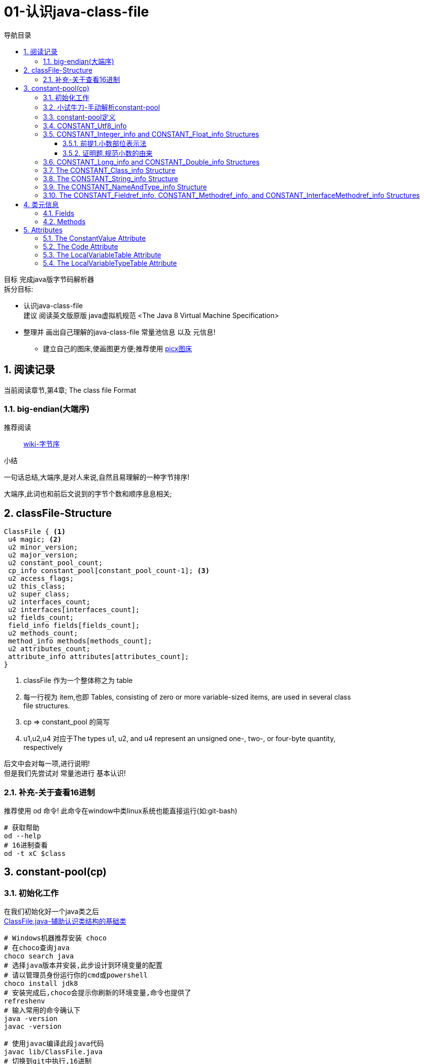 = 01-认识java-class-file
:doctype: article
:encoding: utf-8
:lang: zh-cn
:toc: left
:toc-title: 导航目录
:toclevels: 4
:sectnums:
:sectanchors:

:hardbreaks:
:experimental:
:icons: font

[preface]

目标 完成java版字节码解析器
拆分目标:

- 认识java-class-file
建议 阅读英文版原版 java虚拟机规范 <The Java 8 Virtual Machine Specification>
- 整理并 画出自己理解的java-class-file 常量池信息 以及 元信息!
* 建立自己的图床,使画图更方便;推荐使用 https://picx.xpoet.cn/[picx图床]

== 阅读记录

当前阅读章节,第4章; The class file Format

=== big-endian(大端序)

推荐阅读::
https://zh.wikipedia.org/wiki/%E5%AD%97%E8%8A%82%E5%BA%8F[wiki-字节序]

.小结
****
一句话总结,大端序,是对人来说,自然且易理解的一种字节排序!
****

大端序,此词也和前后文说到的字节个数和顺序息息相关;

== classFile-Structure

====
[source]
----
ClassFile { <1>
 u4 magic; <2>
 u2 minor_version;
 u2 major_version;
 u2 constant_pool_count;
 cp_info constant_pool[constant_pool_count-1]; <3>
 u2 access_flags;
 u2 this_class;
 u2 super_class;
 u2 interfaces_count;
 u2 interfaces[interfaces_count];
 u2 fields_count;
 field_info fields[fields_count];
 u2 methods_count;
 method_info methods[methods_count];
 u2 attributes_count;
 attribute_info attributes[attributes_count];
}
----
<1> classFile 作为一个整体称之为 table
<2> 每一行视为 item,也即 Tables, consisting of zero or more variable-sized items, are used in several class
file structures.
<3> cp => constant_pool 的简写
<4> u1,u2,u4  对应于The types u1, u2, and u4 represent an unsigned one-, two-, or four-byte quantity,
respectively
====

后文中会对每一项,进行说明!
但是我们先尝试对 常量池进行 基本认识!

=== 补充-关于查看16进制
推荐使用 od 命令! 此命令在window中类linux系统也能直接运行(如:git-bash)

[source,bash]
----
# 获取帮助
od --help
# 16进制查看
od -t xC $class
----

== constant-pool(cp)

=== 初始化工作

在我们初始化好一个java类之后
link:/lib/ClassFile.java[ClassFile.java-辅助认识类结构的基础类,window=_blank]

[source,shell]
----
# Windows机器推荐安装 choco
# 在choco查询java
choco search java
# 选择java版本并安装,此步设计到环境变量的配置
# 请以管理员身份运行你的cmd或powershell
choco install jdk8
# 安装完成后,choco会提示你刷新的环境变量,命令也提供了
refreshenv
# 输入常用的命令确认下
java -version
javac -version

# 使用javac编译此段java代码
javac lib/ClassFile.java
# 切换到git中执行,16进制
od -t xC lib/ClassFile.class > lib/ClassFile-hexdump.txt
----

https://chocolatey.org/[chocolatey-官方网址]

接着我们通过 od 命令,查看此类的16进制内容
link:lib/ClassFile-hexdump.txt[Classfile-转换成16进制的内容,window=_blank]

按照<<classFile-Structure>>中,字节说明,我们手动解析constant-pool

你最好安装了插件 jcalsslib 以方便你能更轻松地查看类文件;

https://plugins.jetbrains.com/plugin/9248-jclasslib-bytecode-viewer[插件网址]

image::https://cdn.jsdelivr.net/gh/yufarui/simple_picture@main/jvm/jclasslib-tool-intro.png[jclasslib-插件展示]

=== 小试牛刀-手动解析constant-pool

 u2 constant_pool_count;
 cp_info constant_pool[constant_pool_count-1];

====
.第一行
****
0000000 ca fe ba be 00 00 00 34 00 1d 0a 00 06 00 0f 09
****
- u4 ca fe ba be 为magic
- u2 00 00 为 次版本号
- u2 00 34 为 主版本号
- u2 00 1d 即为 constant_pool_count; 1d 转换成10进制为 29
====

.提示
****
实际在解析字节码时,我们也是按照按字节顺序,去解析字节码的;
****

我们查阅下书籍kbd:[The Java 8 Virtual Machine Specification]中定义

constant_pool[]::
constant_pool 也是 table-structure，由 string-constants, class and interface-names,
field-names and other-constants;
other-constants 其他ClassFile-structure中定义的常量;
对于每种类型由其头部的 tag 表明;
并且constant_pool[] 数组序号范围 为 1 至 constant_pool_count - 1;即总数量为constant_pool_count - 1

=== constant-pool定义

====
.constant-pool-item结构
[source]
----
cp_info {
 u1 tag; <1>
 u1 info[]; <2>
}
----
<1> u1 tag用来描述类型,这也是很多dsl,会采用的手段
<2> 接下来是占位符,不同的tag,其后续并不一致
====

.constant-pools tag
|===
|Constant-Type|Value
|CONSTANT_Class|7
|CONSTANT_Fieldref|9
|CONSTANT_Methodref|10
|CONSTANT_InterfaceMethodref|11
|CONSTANT_String|8
|CONSTANT_Integer|3
|CONSTANT_Float|4
|CONSTANT_Long|5
|CONSTANT_Double|6
|CONSTANT_NameAndType|12
|CONSTANT_Utf8|1
|CONSTANT_MethodHandle|15
|CONSTANT_MethodType|16
|CONSTANT_InvokeDynamic|18
|===

.补充说明
****
本次不会将所有的constant-pool-item做解析
CONSTANT_MethodHandle
CONSTANT_MethodType
CONSTANT_InvokeDynamic
这三项暂时跳过
****

[%interactive]
* [*] 请努力画出自己理解的图,加深印象
[[constant-pool-item-structure]]

=== CONSTANT_Utf8_info
对应 4.4.7 小节

虽然书中已经说明的很详细,但是还是按自己的理解再说明一次!

[%interactive]
* [*] 挑战,能不能有更好的说明哪!

====
[source]
----
CONSTANT_Utf8_info {
 u1 tag; // 1
 u2 length;<1>
 u1 bytes[length]; <2>
}
----
<1> length 是表示字节数组的长度!注意此长度和字符串长度并不一致 (单字节,双字节,三字节字符的存在)
<2> byte[] 字符串通过字节数组的实际内容
任何一个 byte都不能为 /u0000, 故而 /u0000是通过双字节表示存在的
0xf0 ~ 0xff 是不映射任何unicode码
====

image::https://cdn.jsdelivr.net/gh/yufarui/simple_picture@main/jvm/constant_utf8_info_drawio.png[constant_utf8_info]

.练习
====
现在我们已经理解了 constant_utf8_info
尝试结合 jclasslib 与 16进制码解析 如下 item
[source]
----
01 00 06 3c 69 6e 69 74 3e <1>
----
<1> 分解成
u1 tag 01
u2 length 00 06 => 6
u1 byte
3c 69 6e 69 74 3e => \u003c\u0069\u006e\u0069\u0074\u003e
即转换成了 <init>
补充 3c 69 6e 69 74 3e 均小于 7F,故均为单字节字符
====

=== CONSTANT_Integer_info and CONSTANT_Float_info Structures

====
[source]
----
CONSTANT_Integer_info {
 u1 tag; // 3
 u4 bytes; <1>
}
CONSTANT_Float_info {
 u1 tag; // 4
 u4 bytes; <1>
}
----
<1> u4 bytes ,即是我们常说的32位长度
====

对于 Integer,其数字和内容保持一致;
但是对于浮点数Float,你需要理解IEEE 754标准,并且具备相关的数学基本功,才能完全理解!
浅尝辄止,之后我们回头再研究清楚此问题

推荐阅读::
http://c.biancheng.net/view/314.html[IEEE 754浮点数标准详解-C语言入门]

[%interactive]
* [*] 我们还是尝试用自己的方式去理解之!

http://asciimath.org/[数学表达式,参考asciimath语法]

==== 前提1.小数部位表示法
详细:在二进制中,小数的表达方式,如同在10进制中的表达,
如0.101,即可表达为二进制小数点,
而对于此小数,它是可以精确映射10进制小数,且映射规则如下:

[asciimath,image/01.png]
++++
0.a_1...a_n=sum_(i=1)^na_i * 2^-i;a_i in (0,1);

text(i表示小数点后i位的数字位置)

:' 0.a_1...a_n=
a_1 * 2^-1 + a_2 * 2^-2 + ... + a_n * 2^-n

:.text(由归纳法,易知等式成立)
++++

==== 证明题.规范小数的由来
详细:二进制中,任意一个带整数部分的小数,都可以变成一种标准格式的小数;

[asciimath]
++++
如 1001.101 可以表示成
1.001101 * 2^3

即 M * 2^E, 且 M in [1,2);text(其中M 表示为有效数字, E 表示指数值)
text(证明如下:)

a_0a_1...a_k
= a_0 * 2^k + a_1 * 2^(k-1) + ... + a_i * 2^(k-i) + ... + a_k * 2^0
= sum_(i=0)^ka_i * 2^(k-i);

0.a_(k+1)...a_n
= sum_(i=k+1)^na_i * 2^-i;

a_0a_1...a_k.a_(k+1)...a_n
= sum_(i=0)^ka_i * 2^(k-i) + sum_(i=k+1)^na_i * 2^-i

= sum_(i=0)^na_i * 2^(k-i)

=  2^k * sum_(i=0)^na_i * 2^-i text(提取公共项)

= (a_0 * 2^0 + sum_(i+1)^na_i * 2^-i) * 2^k

:'sum_(i+1)^na_i * 2^-i=0.a_1...a_n,已在前提1中说明

:.上式=(a_0 + 0.a_1...a_n) * 2^k
= a_0.a_1...a_n * 2^k

(其中a_0=1)
++++

能理解这两道数学题,即代表你已经初步理解IEEE 754标准!恭喜!

在理解规范小数后,我们的float在处理时,将32个bit位,拆分成三部分
即 符号位(s) 指数位(e) 有效小数(m)

.float-三部分的bit位表示方式
****
int s = ((bits >> 31) == 0) ? 1 : -1;
int e = ((bits >> 23) & 0xff);
int m = (e == 0) ?
(bits & 0x7fffff) << 1 :
(bits & 0x7fffff) | 0x800000;
****

[asciimath]
++++
text(float计算的数学表达式)

s * m * 2^(e-150)
++++

.float的实际举例
****
float a = 8.5 实际对应的16进制 为 0x41080000;代入公式中参与运算,计算结果是正确的;
其中 s = 0 , e = 130, m = 0x880000;

8.5 实际上换算成二进制小数 为 0b1000.1
我们知道 1000.1 = 1.0001 * 2^3;

实际上符号位 0
实际指数位值 3
实际规范小数 1.0001
实际有效小数  0001

32位float符号位 b1 0
32位float指数位 130 - 150 = -20
32位float规范小数(m) 1000 1000 0000 0000 0000 0000
32位float有效小数 b23 000 1000 0000 0000 0000 0000

实际规范小数 * 2^23 = 32位float规范小数

实际规范小数 * 2^23 * 2^(-20) = 实际规范小数 * 2^3 = 浮点小数

你可以挑战十进制小数8.8的二进制表示
****

.举例分析对应的图示
image::https://cdn.jsdelivr.net/gh/yufarui/simple_picture@main/jvm/constant_float_info_intro_drawio.png[举例分析对应的图示]

.float整体分析
image::https://cdn.jsdelivr.net/gh/yufarui/simple_picture@main/jvm/constant_float_info_drawio.drawio.png[float_info整体解释]

=== CONSTANT_Long_info and CONSTANT_Double_info Structures

在有了float的分析经验的基础,我们现在能比较清楚 double的结构

====
[source]
----
CONSTANT_Long_info {
 u1 tag; // 5
 u4 high_bytes; <1>
 u4 low_bytes; <2>
}
CONSTANT_Double_info {
 u1 tag; // 6
 u4 high_bytes; <1>
 u4 low_bytes; <2>
}
----
<1> high_bytes 高32位,即使系统已经是64位系统;但是处于兼容;
仍然全部以32位计算
<2> low_bytes 低32位
====

.double-三部分的bit位表示方式
****
((long) high_bytes << 32) + low_bytes
现计算出整体64位的结构

# s为第63位
int s = ((bits >> 63) == 0) ? 1 : -1;
# e为第62~52位
int e = (int)((bits >> 52) & 0x7ffL);
# m为第51~0位
long m = (e == 0) ?
(bits & 0xfffffffffffffL) << 1 :
(bits & 0xfffffffffffffL) | 0x10000000000000L;

# double的计算表达式为
s * m * 2^(e-1075)
****

=== The CONSTANT_Class_info Structure

====
[source]
----
CONSTANT_Class_info {
u1 tag; // 7
u2 name_index; <1>
}
----
<1> u2 name_index;name_index项的值必须是constant_pool表中的有效索引;
该索引处的constant_pool条目必须是一个CONSTANT_Utf8_info结构（4.4.7),
表示一个有效的二进制类或以内部形式编码的接口名称

====

.class_info的实际举例
****
如在ClassFile.class中通过 jclasslib中观察

[08]CONSTANT_Class_info 对应 二进制为 07 00 1b
00 1b对应着 28-1 个序号的 CONSTANT_Utf8_info

而对应的28个序号的实际值为
[28]CONSTANT_Utf8_info java/lang/System

你可以通过 kdb:[jclasslib] 来观察,以验证此结论
****

=== The CONSTANT_String_info Structure

====
[source]
----
CONSTANT_String_info {
u1 tag; // 8
u2 string_index; <1>
}
----
<1> 同 class_info中的name_index,其值最终指向 CONSTANT_Utf8_info
====

=== The CONSTANT_NameAndType_info Structure

====
[source]
----
CONSTANT_NameAndType_info { <1>
u1 tag; // 12
u2 name_index; <2>
u2 descriptor_index; <3>
}
----
<1> CONSTANT_NameAndType_info结构用于表示一个字段或方法，而不指示它属于哪个类或接口类型
<2> 同 CONSTANT_Class_info 中 name_index,指向 CONSTANT_Utf8_info
<3> 同 name_index,指向 CONSTANT_Utf8_info关于; 而描述符 详细阅读 4.3小结
====

.描述符
|===
|FieldType term| Type| Interpretation
|B |byte| signed byte
|C |char| Unicode character code point in the Basic Multilingual Plane, encoded with UTF-16
|D |double| double-precision floating-point value
|F |float| single-precision floating-point value
|I |int| integer
|J |long| long integer
|L ClassName ;| reference| an instance of class ClassName
|S |short| signed short
|Z |boolean| true or false
|[ |reference| one array dimension
|===

> 对于二位数组,则用 `[[` 来描述,依次类推多维数组

.描述符举例
****
Object m(int i, double d, Thread t) {...}

对于此方法
其descriptor为 (IDLjava/lang/Thread;)Ljava/lang/Object;
****
没必要记忆,有需要查询书籍即可

=== The CONSTANT_Fieldref_info, CONSTANT_Methodref_info, and CONSTANT_InterfaceMethodref_info Structures

====
[source]
----
CONSTANT_Fieldref_info {
 u1 tag; // 9
 u2 class_index;
 u2 name_and_type_index;
}
CONSTANT_Methodref_info {
 u1 tag; // 10
 u2 class_index;
 u2 name_and_type_index;
}
CONSTANT_InterfaceMethodref_info {
 u1 tag; // 11
 u2 class_index;
 u2 name_and_type_index;
}
----
class_index::
指明 字段,方法,接口方法 对应的索引,utf8值表示类的名称;
示例值 <java/lang/Object>
name_and_type_index::
对应 CONSTANT_NameAndType_info;指明 字段,方法,接口方法 对应的名称 和 描述
====

到此阶段,我们整体阅读了一遍常量池,相信你已经对常量池有所了解!
常量池,是字节码解析的基础;类元信息会索引到此区域!

[%interactive]
* [*] 一张图,整体总结下!请务必自己画一画!

.常量池的整体分析
image::https://cdn.jsdelivr.net/gh/yufarui/simple_picture@main/jvm/constant_pool_summary.png[常量池的整体分析]

== 类元信息

上一节,我们完成了对cp_info(常量池)的分析,这一节,我们分析字段与方法

=== Fields

[source]
----
field_info {
 u2 access_flags;
 u2 name_index;
 u2 descriptor_index;
 u2 attributes_count;
 attribute_info attributes[attributes_count];
}
----

.Field access and property flags
|===
|Flag Name |Value| Interpretation
|ACC_PUBLIC |0x0001| Declared public; may be accessed from outside its package.
|ACC_PRIVATE |0x0002| Declared private; usable only within the defining class.
|ACC_PROTECTED|0x0004| Declared protected; may be accessed within subclasses.
|ACC_STATIC| 0x0008| Declared static.
|ACC_FINAL| 0x0010| Declared final; never directly assigned to after object construction (JLS §17.5).
|ACC_VOLATILE| 0x0040| Declared volatile; cannot be cached.
|ACC_TRANSIENT| 0x0080| Declared transient; not written or read by a persistent object manager.
|ACC_SYNTHETIC| 0x1000| Declared synthetic; not present in the source code.
|ACC_ENUM| 0x4000| Declared as an element of an enum
|===

.备注
****
书中提到的jls $x.y;请查阅对应版本的java语言规范
https://docs.oracle.com/javase/specs/jls/se8/html/index.html[JLS官方文档]
****

=== Methods

[source]
----
method_info {
u2 access_flags;
u2 name_index;
u2 descriptor_index;
u2 attributes_count;
attribute_info attributes[attributes_count];
}
----

== Attributes

阅读 Attributes 可以通过网页版,可以快速导航到JLS
https://blog.51cto.com/u_330478/3623016[ClassFile-Attributes-网页版]

====
[source]
----
attribute_info {
 u2 attribute_name_index; <1>
 u4 attribute_length; <1>
 u1 info[attribute_length];
}
----
<1> attribute_info的固有结构;根据attribute_name_index
所对应的实际值;决定了info的结构;
详细查看 之后 `ConstantValue Attribute` `Code Attribute`
====

=== The ConstantValue Attribute

[source]
----
ConstantValue_attribute {
u2 attribute_name_index;
u4 attribute_length;
u2 constantvalue_index;
}
----

常量属性
There may be at most one ConstantValue attribute in the attributes table of a field_info structure.

常见的定义常量的方式
[source,java]
----
private static final int num = 12;
----

.整个字段16进制结构剖析
****

实际的 16进制代码片段
00 19 00 0f 00 10 00 01
00 11 00 00 00 02 00 12

00 19
u2 access_flags; 0x0019 [public static final]
access_flags = public + static + final的和

00 0f
u2 name_index; cp_info#15
name_index指向常量池,其值为 num;

00 10
u2 descriptor_index; cp_info#16
descriptor_index指向常量池,其值为 I;

00 01
u2 attributes_count;

00 11
u2 attribute_name_index; cp_info#17
常量池索引;其值为 ConstantValue;

00 00 00 02
u4 attribute_length; 属性内容的长度,字节码的长度

00 12
u2 constantvalue_index; cp_info#18
常量池索引;其值为 12;
****

.ConstantValue只对固定的Field-Type生效
|===
|Field Type |Entry Type
|long| CONSTANT_Long
|float| CONSTANT_Float
|double| CONSTANT_Double
|int, short, char, byte, boolean| CONSTANT_Integer
|String| CONSTANT_String
|===

=== The Code Attribute

code-attribute 使用来描述方法的;也是重点属性!必须认真看!

[source]
----
Code_attribute {
 u2 attribute_name_index;
 u4 attribute_length;
 u2 max_stack;
 u2 max_locals;
 u4 code_length;
 u1 code[code_length];
 u2 exception_table_length;
 {  u2 start_pc;
    u2 end_pc;
    u2 handler_pc;
    u2 catch_type;
 } exception_table[exception_table_length];
 u2 attributes_count;
 attribute_info attributes[attributes_count];
}
----

[source]
----
LineNumberTable_attribute {
u2 attribute_name_index;
u4 attribute_length;
u2 line_number_table_length;
{   u2 start_pc;
u2 line_number;
} line_number_table[line_number_table_length];
}
----

初始的方法
[source,java]
----
public static void main(String[] args) {
        System.out.println("Hello World");
    }
----

.方法的16进制片段剖析
****
- 16进制中原byte
# 方法信息
00 09 00 17 00 18 00 01 00 15 00 00 00 25 00 02 00 01 00
# 字节码信息
00 00 09 b2 00 07 12 08 b6 00 09 b1
# 异常信息
00 00
# code_attribute中的其他attribute
00 01
# LineNumberTable
00 16 00 00 00 0a 00 02 00 00 00 0d 00 08 00 0e

- 方法信息
00 09 00 17 00 18 00 01 00 15 00 00 00 25 00 02 00 01 00

00 09
u2 access_flags 0x0009;[public static]
00 09 = public + static;

u2 name_index; cp_info#23 => 0x0017
常量池索引,值为 main

u2 descriptor_index; cp_info#24 => 0x0018
常量池索引,值为 ([Ljava/lang/String;)V

u2 attributes_count; 0x0001
只有一个attribute,即code_attribute;

u2 attribute_name_index; cp_info#21 => 0x0015
常量池索引,值为 Code; 表明attribute,为code_attribute;

00 00 00 25
u4 attribute_length; 属性长度37

00 02
u2 max_stack; 操作数栈最大深度 0x0002

00 01
u2 max_locals; 局部变量最大槽数 0x0001

- 字节码信息
00 00 09 b2 00 07 12 08 b6 00 09 b1

00 00 00 09
u4 code_length; 字节码长度 0x0009

b2 00 07 12 08 b6 00 09 b1
字节码实际内容 详细查看字节码操作的助记符<<Opcode-Mnemonics-by-Opcode>>

b2 00 07 =>
getstatic #7
#7 对应cp_info#7 对应的是 CONSTANT_Fieldref_info 其值为 java/lang/System.out : Ljava/io/PrintStream;

12 08
ldc #8
#8 => 对应的是Constant_String_info 其值为Hello World

b6 00 09
invokevirtual #9
#9 => 对应的是 CONSTANT_Methodref_info java/io/PrintStream.println : (Ljava/lang/String;)V

b1
return

- 异常信息
00 00
u2 exception_table_length; 不存在异常项

- code_attribute中的其他attribute
00 01
u2 attributes_count; code_attribute中其他的attribute

- LineNumberTable
00 16 00 00 00 0a 00 02 00 00 00 0d 00 08 00 0e

00 16
u2 attribute_name_index; cp_info#22 => 0x0016
常量池索引,值为 LineNumberTable

00 00 00 0a
u4 attribute_length; 属性长度 10;

00 02
u2 line_number_table_length; table长度为2

第一项
u2 start_pc; 00 00
u2 line_number; 00 0d => 13行

第二项
u2 start_pc; 00 08
u2 line_number; 00 0e => 14行

start_pc指的是字节码初始偏移量
****

[[Opcode-Mnemonics-by-Opcode]]
https://docs.oracle.com/javase/specs/jvms/se8/html/jvms-7.html[字节码操作的助记符]

.关于code_attribute中额外的解释
****
b2 00 07 与 b2 08
字节占位长度不一致;是因为操作数 有的一个 有的两个;

关于 start_pc的解释
00 16 <1>
00 00 00 0a <2>
00 02 <3>
00 00 00 0d <4>
00 08 00 0e <5>

第<2>行,表示字节码长度为10;
这个10指的是 <3> <4> <5>的整体长度为10个字节;
第<4>行 00 00 表示第一行table项 start_pc 为 0;
第<5>行 00 08 表示第二行table项 start_pc 为 8;
这也就是字节码偏移量的具体解释
****

=== The LocalVariableTable Attribute

局部变量表;当然此属性也是 `code_attribute`中的属性

[source]
----
LocalVariableTable_attribute {
 u2 attribute_name_index;
 u4 attribute_length;
 u2 local_variable_table_length;
 { u2 start_pc;
 u2 length;
 u2 name_index;
 u2 descriptor_index;
 u2 index;
 } local_variable_table[local_variable_table_length];
}
----

name_index::
局部变量的名称

descriptor_index::
局部变量的类型名称; 如 `Ljava/lang/String;`

=== The LocalVariableTypeTable Attribute

局部变量泛型类型表;当然此属性也是 `code_attribute`中的属性
此属性只记录局部变量中为泛型的变量信息;

[source]
----
LocalVariableTypeTable_attribute {
u2 attribute_name_index;
u4 attribute_length;
u2 local_variable_type_table_length;
{ u2 start_pc;
u2 length;
u2 name_index;
u2 signature_index;
u2 index;
} local_variable_type_table[local_variable_type_table_length];
}
----

signature_index::
这是唯一区别于 `LocalVariableTable` 中的属性;
表明了泛型的类型; 如 `Ljava/util/List<Ljava/lang/String;>;`


[%interactive]
* [*] 一张图,整体总结下!请务必自己画一画!

.类元信息的整体分析
image::https://cdn.jsdelivr.net/gh/yufarui/simple_picture@main/jvm/meta_code_attributes.png[类元信息的整体分析]

.插曲
****
写这篇文章中,由于新买的电脑,使用还不是很熟练;
git pull or push 都有问题;
才发现Windows默认给我加了个代理;
## 设置全局代理
git config --global http.proxy $pac.proxy
https://blog.csdn.net/u011476390/article/details/93411139[参考文章]
****

